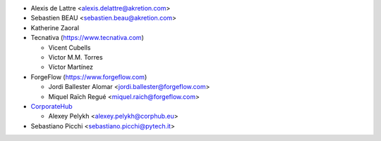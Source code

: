 * Alexis de Lattre <alexis.delattre@akretion.com>
* Sebastien BEAU <sebastien.beau@akretion.com>
* Katherine Zaoral
* Tecnativa (https://www.tecnativa.com)

  * Vicent Cubells
  * Victor M.M. Torres
  * Víctor Martínez

* ForgeFlow (https://www.forgeflow.com)

  * Jordi Ballester Alomar <jordi.ballester@forgeflow.com>
  * Miquel Raïch Regué <miquel.raich@forgeflow.com>

* `CorporateHub <https://corporatehub.eu/>`__

  * Alexey Pelykh <alexey.pelykh@corphub.eu>

* Sebastiano Picchi <sebastiano.picchi@pytech.it>
